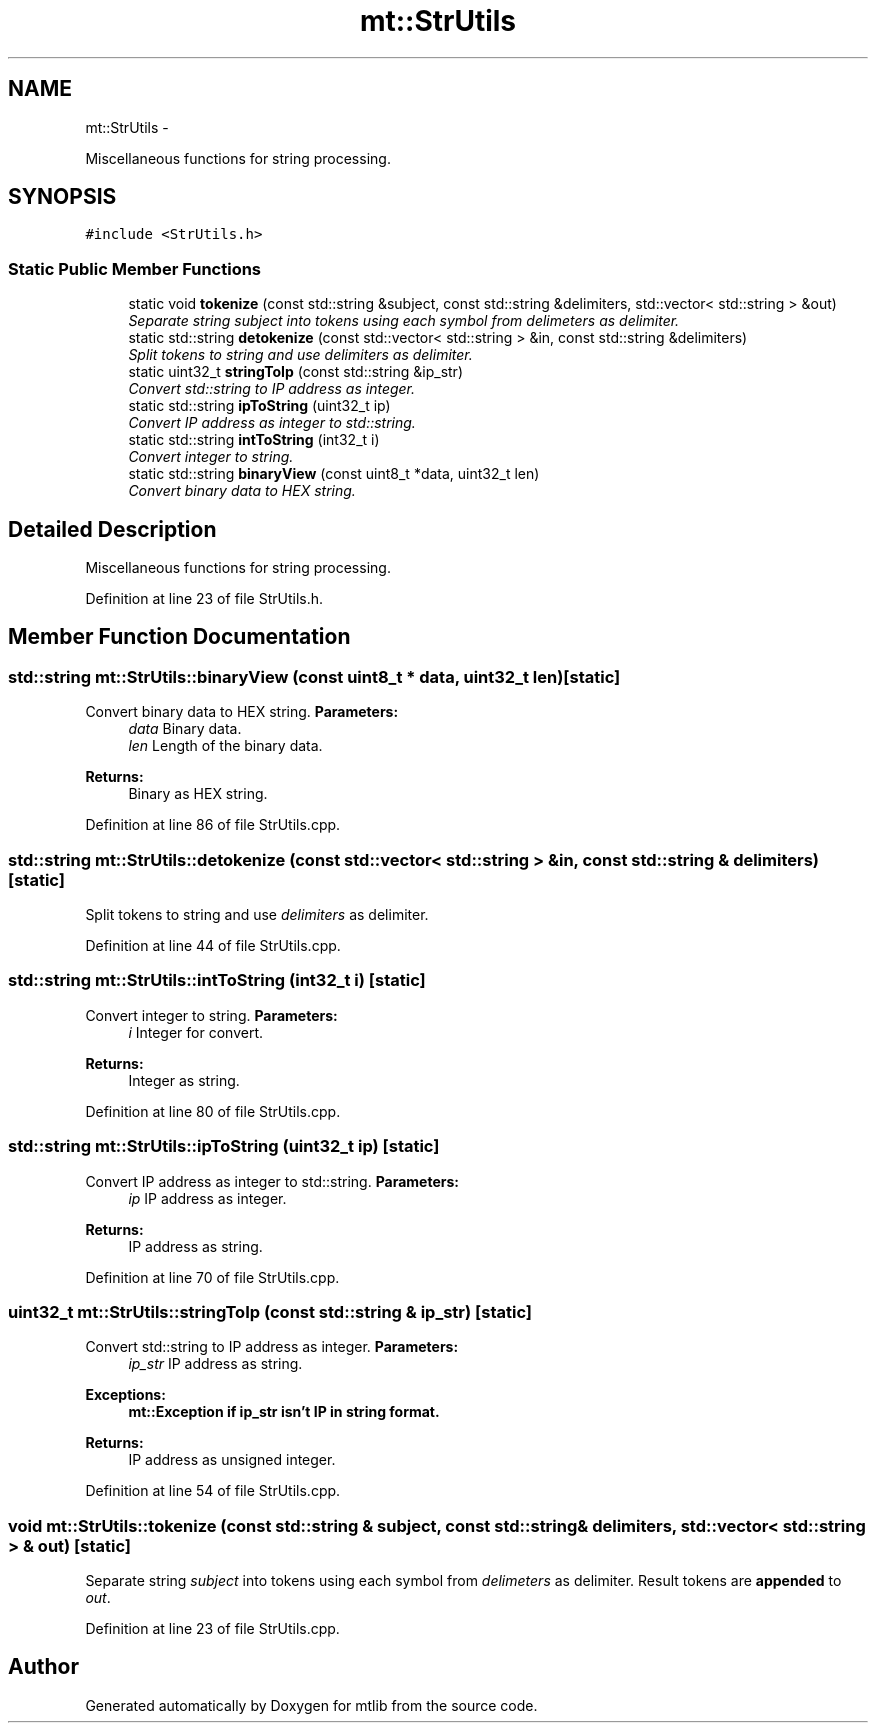 .TH "mt::StrUtils" 3 "Fri Jan 21 2011" "mtlib" \" -*- nroff -*-
.ad l
.nh
.SH NAME
mt::StrUtils \- 
.PP
Miscellaneous functions for string processing.  

.SH SYNOPSIS
.br
.PP
.PP
\fC#include <StrUtils.h>\fP
.SS "Static Public Member Functions"

.in +1c
.ti -1c
.RI "static void \fBtokenize\fP (const std::string &subject, const std::string &delimiters, std::vector< std::string > &out)"
.br
.RI "\fISeparate string \fIsubject\fP into tokens using each symbol from \fIdelimeters\fP as delimiter. \fP"
.ti -1c
.RI "static std::string \fBdetokenize\fP (const std::vector< std::string > &in, const std::string &delimiters)"
.br
.RI "\fISplit tokens to string and use \fIdelimiters\fP as delimiter. \fP"
.ti -1c
.RI "static uint32_t \fBstringToIp\fP (const std::string &ip_str)"
.br
.RI "\fIConvert std::string to IP address as integer. \fP"
.ti -1c
.RI "static std::string \fBipToString\fP (uint32_t ip)"
.br
.RI "\fIConvert IP address as integer to std::string. \fP"
.ti -1c
.RI "static std::string \fBintToString\fP (int32_t i)"
.br
.RI "\fIConvert integer to string. \fP"
.ti -1c
.RI "static std::string \fBbinaryView\fP (const uint8_t *data, uint32_t len)"
.br
.RI "\fIConvert binary data to HEX string. \fP"
.in -1c
.SH "Detailed Description"
.PP 
Miscellaneous functions for string processing. 
.PP
Definition at line 23 of file StrUtils.h.
.SH "Member Function Documentation"
.PP 
.SS "std::string mt::StrUtils::binaryView (const uint8_t * data, uint32_t len)\fC [static]\fP"
.PP
Convert binary data to HEX string. \fBParameters:\fP
.RS 4
\fIdata\fP Binary data. 
.br
\fIlen\fP Length of the binary data.
.RE
.PP
\fBReturns:\fP
.RS 4
Binary as HEX string. 
.RE
.PP

.PP
Definition at line 86 of file StrUtils.cpp.
.SS "std::string mt::StrUtils::detokenize (const std::vector< std::string > & in, const std::string & delimiters)\fC [static]\fP"
.PP
Split tokens to string and use \fIdelimiters\fP as delimiter. 
.PP
Definition at line 44 of file StrUtils.cpp.
.SS "std::string mt::StrUtils::intToString (int32_t i)\fC [static]\fP"
.PP
Convert integer to string. \fBParameters:\fP
.RS 4
\fIi\fP Integer for convert.
.RE
.PP
\fBReturns:\fP
.RS 4
Integer as string. 
.RE
.PP

.PP
Definition at line 80 of file StrUtils.cpp.
.SS "std::string mt::StrUtils::ipToString (uint32_t ip)\fC [static]\fP"
.PP
Convert IP address as integer to std::string. \fBParameters:\fP
.RS 4
\fIip\fP IP address as integer.
.RE
.PP
\fBReturns:\fP
.RS 4
IP address as string. 
.RE
.PP

.PP
Definition at line 70 of file StrUtils.cpp.
.SS "uint32_t mt::StrUtils::stringToIp (const std::string & ip_str)\fC [static]\fP"
.PP
Convert std::string to IP address as integer. \fBParameters:\fP
.RS 4
\fIip_str\fP IP address as string.
.RE
.PP
\fBExceptions:\fP
.RS 4
\fI\fBmt::Exception\fP\fP if ip_str isn't IP in string format. 
.RE
.PP
\fBReturns:\fP
.RS 4
IP address as unsigned integer. 
.RE
.PP

.PP
Definition at line 54 of file StrUtils.cpp.
.SS "void mt::StrUtils::tokenize (const std::string & subject, const std::string & delimiters, std::vector< std::string > & out)\fC [static]\fP"
.PP
Separate string \fIsubject\fP into tokens using each symbol from \fIdelimeters\fP as delimiter. Result tokens are \fBappended\fP to \fIout\fP. 
.PP
Definition at line 23 of file StrUtils.cpp.

.SH "Author"
.PP 
Generated automatically by Doxygen for mtlib from the source code.
